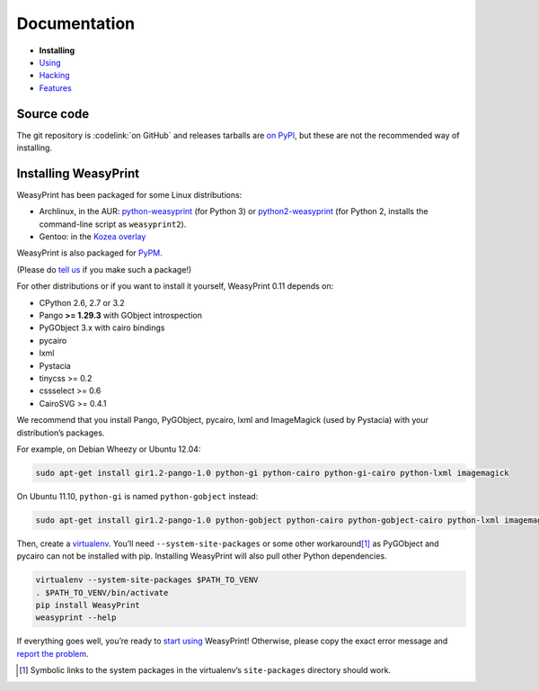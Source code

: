 Documentation
=============

* **Installing**
* `Using </using/>`_
* `Hacking </hacking/>`_
* `Features </features/>`_

Source code
-----------

The git repository is :codelink:`on GitHub` and releases tarballs are
`on PyPI <http://pypi.python.org/pypi/WeasyPrint>`_, but these are not
the recommended way of installing.

Installing WeasyPrint
---------------------

WeasyPrint has been packaged for some Linux distributions:

* Archlinux, in the AUR: `python-weasyprint`_ (for Python 3) or
  `python2-weasyprint`_ (for Python 2, installs the command-line script
  as ``weasyprint2``).
* Gentoo: in the `Kozea overlay`_

WeasyPrint is also packaged for `PyPM`_.

(Please do `tell us`_ if you make such a package!)

.. _python-weasyprint: https://aur.archlinux.org/packages.php?ID=57205
.. _python2-weasyprint: https://aur.archlinux.org/packages.php?ID=57201
.. _Kozea overlay: https://github.com/Kozea/Overlay/blob/master/README
.. _PyPM: http://code.activestate.com/pypm/weasyprint/
.. _tell us: /community/


For other distributions or if you want to install it yourself,
WeasyPrint 0.11 depends on:

.. Note: keep this in sync with setup.py

* CPython 2.6, 2.7 or 3.2
* Pango **>= 1.29.3** with GObject introspection
* PyGObject 3.x with cairo bindings
* pycairo
* lxml
* Pystacia
* tinycss >= 0.2
* cssselect >= 0.6
* CairoSVG >= 0.4.1

We recommend that you install Pango, PyGObject, pycairo, lxml and ImageMagick
(used by Pystacia) with your distribution’s packages.

For example, on Debian Wheezy or Ubuntu 12.04:

.. code-block:: sh

    sudo apt-get install gir1.2-pango-1.0 python-gi python-cairo python-gi-cairo python-lxml imagemagick

On Ubuntu 11.10, ``python-gi`` is named ``python-gobject`` instead:

.. code-block:: sh

    sudo apt-get install gir1.2-pango-1.0 python-gobject python-cairo python-gobject-cairo python-lxml imagemagick

Then, create a `virtualenv`_. You’ll need ``--system-site-packages`` or
some other workaround\ [#]_ as PyGObject and pycairo can not be installed
with pip. Installing WeasyPrint will also pull other Python dependencies.

.. _virtualenv: http://www.virtualenv.org/

.. code-block:: sh

    virtualenv --system-site-packages $PATH_TO_VENV
    . $PATH_TO_VENV/bin/activate
    pip install WeasyPrint
    weasyprint --help

If everything goes well, you’re ready to `start using </using/>`_ WeasyPrint!
Otherwise, please copy the exact error message and `report the problem
</community/>`_.

.. [#] Symbolic links to the system packages in the virtualenv’s
       ``site-packages`` directory should work.
